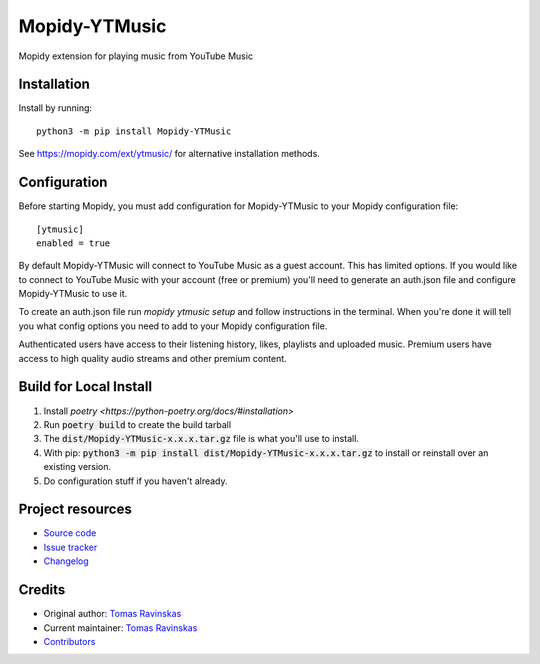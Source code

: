 ****************************
Mopidy-YTMusic
****************************

.. image:: https://img.shields.io/pypi/v/Mopidy-YTMusic
    :target: https://pypi.org/project/Mopidy-YTMusic/
    :alt: Latest PyPI version

Mopidy extension for playing music from YouTube Music


Installation
============

Install by running::

    python3 -m pip install Mopidy-YTMusic

See https://mopidy.com/ext/ytmusic/ for alternative installation methods.


Configuration
=============

Before starting Mopidy, you must add configuration for
Mopidy-YTMusic to your Mopidy configuration file::

    [ytmusic]
    enabled = true

By default Mopidy-YTMusic will connect to YouTube Music as a guest account.  This
has limited options.  If you would like to connect to YouTube Music with your
account (free or premium) you'll need to generate an auth.json file and configure
Mopidy-YTMusic to use it.

To create an auth.json file run `mopidy ytmusic setup` and follow instructions
in the terminal. When you're done it will tell you what config options you need
to add to your Mopidy configuration file.

Authenticated users have access to their listening history, likes,
playlists and uploaded music.  Premium users have access to high quality audio
streams and other premium content. 

Build for Local Install
=======================

1. Install `poetry <https://python-poetry.org/docs/#installation>`
2. Run :code:`poetry build` to create the build tarball
3. The :code:`dist/Mopidy-YTMusic-x.x.x.tar.gz` file is what you'll use to install.
4. With pip: :code:`python3 -m pip install dist/Mopidy-YTMusic-x.x.x.tar.gz` to install or reinstall over an existing version.
5. Do configuration stuff if you haven't already.  

Project resources
=================

- `Source code <https://github.com/OzymandiasTheGreat/mopidy-ytmusic>`_
- `Issue tracker <https://github.com/OzymandiasTheGreat/mopidy-ytmusic/issues>`_
- `Changelog <https://github.com/OzymandiasTheGreat/mopidy-ytmusic/blob/master/CHANGELOG.rst>`_


Credits
=======

- Original author: `Tomas Ravinskas <https://github.com/OzymandiasTheGreat>`__
- Current maintainer: `Tomas Ravinskas <https://github.com/OzymandiasTheGreat>`__
- `Contributors <https://github.com/OzymandiasTheGreat/mopidy-ytmusic/graphs/contributors>`_
